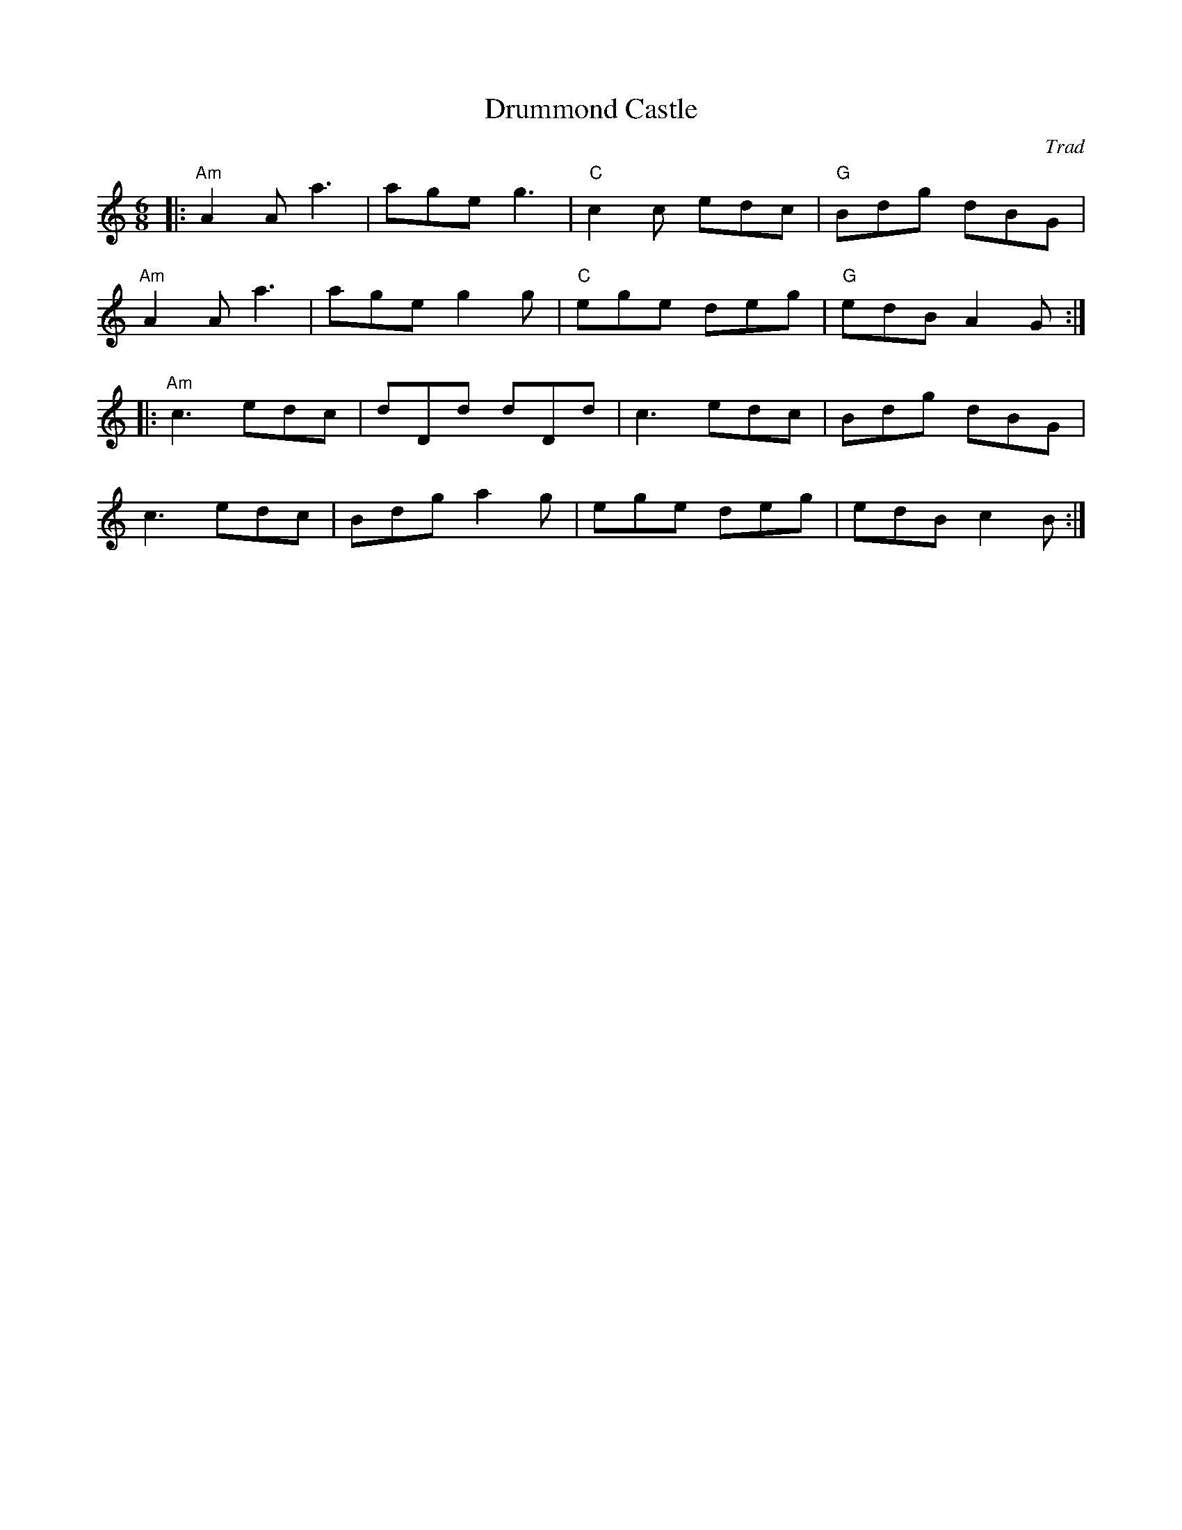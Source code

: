 X: 1
T: Drummond Castle
R: Jig
C: Trad
M: 6/8
L: 1/8
K: Amin
|: "Am"A2 A a3 | age g3| "C"c2 c edc | "G"Bdg dBG |
"Am"A2 A a3| age g2 g | "C"ege deg | "G"edB A2G :|
|: "Am"c3 edc | dDd dDd |c3 edc | Bdg dBG |
c3 edc | Bdg a2 g |ege deg | edB c2 B:|
